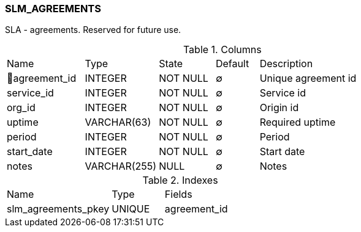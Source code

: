 [[t-slm-agreements]]
=== SLM_AGREEMENTS

SLA - agreements. Reserved for future use. 

.Columns
[cols="18,17,13,10,42a"]
|===
|Name|Type|State|Default|Description
|🔑agreement_id
|INTEGER
|NOT NULL
|∅
|Unique agreement id

|service_id
|INTEGER
|NOT NULL
|∅
|Service id

|org_id
|INTEGER
|NOT NULL
|∅
|Origin id

|uptime
|VARCHAR(63)
|NOT NULL
|∅
|Required uptime

|period
|INTEGER
|NOT NULL
|∅
|Period

|start_date
|INTEGER
|NOT NULL
|∅
|Start date

|notes
|VARCHAR(255)
|NULL
|∅
|Notes
|===

.Indexes
[cols="30,15,55a"]
|===
|Name|Type|Fields
|slm_agreements_pkey
|UNIQUE
|agreement_id

|===
